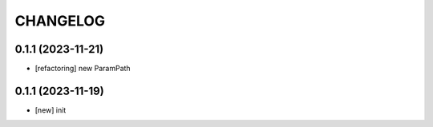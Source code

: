 
.. :changelog:

CHANGELOG
=========

0.1.1 (2023-11-21)
------------------
* [refactoring] new ParamPath


0.1.1 (2023-11-19)
------------------
* [new] init
